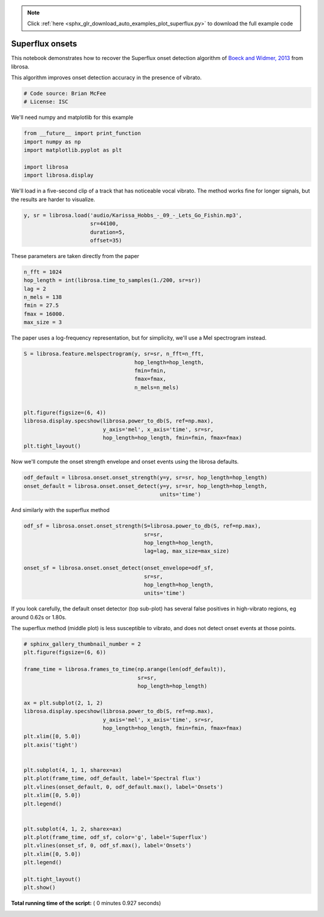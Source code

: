 .. note::
    :class: sphx-glr-download-link-note

    Click :ref:`here <sphx_glr_download_auto_examples_plot_superflux.py>` to download the full example code
.. rst-class:: sphx-glr-example-title

.. _sphx_glr_auto_examples_plot_superflux.py:


================
Superflux onsets
================

This notebook demonstrates how to recover the Superflux onset detection algorithm of
`Boeck and Widmer, 2013 <http://dafx13.nuim.ie/papers/09.dafx2013_submission_12.pdf>`_
from librosa.

This algorithm improves onset detection accuracy in the presence of vibrato.



.. code-block:: python


    # Code source: Brian McFee
    # License: ISC







We'll need numpy and matplotlib for this example



.. code-block:: python

    from __future__ import print_function
    import numpy as np
    import matplotlib.pyplot as plt

    import librosa
    import librosa.display







We'll load in a five-second clip of a track that has
noticeable vocal vibrato.
The method works fine for longer signals, but the
results are harder to visualize.



.. code-block:: python

    y, sr = librosa.load('audio/Karissa_Hobbs_-_09_-_Lets_Go_Fishin.mp3',
                         sr=44100,
                         duration=5,
                         offset=35)








These parameters are taken directly from the paper



.. code-block:: python

    n_fft = 1024
    hop_length = int(librosa.time_to_samples(1./200, sr=sr))
    lag = 2
    n_mels = 138
    fmin = 27.5
    fmax = 16000.
    max_size = 3








The paper uses a log-frequency representation, but for
simplicity, we'll use a Mel spectrogram instead.



.. code-block:: python

    S = librosa.feature.melspectrogram(y, sr=sr, n_fft=n_fft,
                                       hop_length=hop_length,
                                       fmin=fmin,
                                       fmax=fmax,
                                       n_mels=n_mels)


    plt.figure(figsize=(6, 4))
    librosa.display.specshow(librosa.power_to_db(S, ref=np.max),
                             y_axis='mel', x_axis='time', sr=sr,
                             hop_length=hop_length, fmin=fmin, fmax=fmax)
    plt.tight_layout()





.. image:: /auto_examples/images/sphx_glr_plot_superflux_001.png
    :class: sphx-glr-single-img




Now we'll compute the onset strength envelope and onset events
using the librosa defaults.



.. code-block:: python

    odf_default = librosa.onset.onset_strength(y=y, sr=sr, hop_length=hop_length)
    onset_default = librosa.onset.onset_detect(y=y, sr=sr, hop_length=hop_length,
                                               units='time')








And similarly with the superflux method



.. code-block:: python

    odf_sf = librosa.onset.onset_strength(S=librosa.power_to_db(S, ref=np.max),
                                          sr=sr,
                                          hop_length=hop_length,
                                          lag=lag, max_size=max_size)

    onset_sf = librosa.onset.onset_detect(onset_envelope=odf_sf,
                                          sr=sr,
                                          hop_length=hop_length,
                                          units='time')








If you look carefully, the default onset detector (top sub-plot) has
several false positives in high-vibrato regions, eg around 0.62s or
1.80s.

The superflux method (middle plot) is less susceptible to vibrato, and
does not detect onset events at those points.



.. code-block:: python



    # sphinx_gallery_thumbnail_number = 2
    plt.figure(figsize=(6, 6))

    frame_time = librosa.frames_to_time(np.arange(len(odf_default)),
                                        sr=sr,
                                        hop_length=hop_length)

    ax = plt.subplot(2, 1, 2)
    librosa.display.specshow(librosa.power_to_db(S, ref=np.max),
                             y_axis='mel', x_axis='time', sr=sr,
                             hop_length=hop_length, fmin=fmin, fmax=fmax)
    plt.xlim([0, 5.0])
    plt.axis('tight')


    plt.subplot(4, 1, 1, sharex=ax)
    plt.plot(frame_time, odf_default, label='Spectral flux')
    plt.vlines(onset_default, 0, odf_default.max(), label='Onsets')
    plt.xlim([0, 5.0])
    plt.legend()


    plt.subplot(4, 1, 2, sharex=ax)
    plt.plot(frame_time, odf_sf, color='g', label='Superflux')
    plt.vlines(onset_sf, 0, odf_sf.max(), label='Onsets')
    plt.xlim([0, 5.0])
    plt.legend()

    plt.tight_layout()
    plt.show()



.. image:: /auto_examples/images/sphx_glr_plot_superflux_002.png
    :class: sphx-glr-single-img




**Total running time of the script:** ( 0 minutes  0.927 seconds)


.. _sphx_glr_download_auto_examples_plot_superflux.py:


.. only :: html

 .. container:: sphx-glr-footer
    :class: sphx-glr-footer-example



  .. container:: sphx-glr-download

     :download:`Download Python source code: plot_superflux.py <plot_superflux.py>`



  .. container:: sphx-glr-download

     :download:`Download Jupyter notebook: plot_superflux.ipynb <plot_superflux.ipynb>`


.. only:: html

 .. rst-class:: sphx-glr-signature

    `Gallery generated by Sphinx-Gallery <https://sphinx-gallery.readthedocs.io>`_
